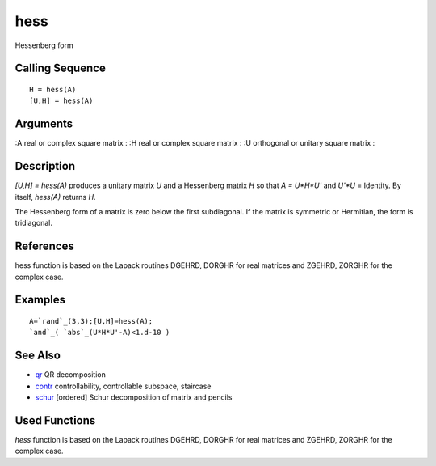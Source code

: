 


hess
====

Hessenberg form



Calling Sequence
~~~~~~~~~~~~~~~~


::

    H = hess(A)
    [U,H] = hess(A)




Arguments
~~~~~~~~~

:A real or complex square matrix
: :H real or complex square matrix
: :U orthogonal or unitary square matrix
:



Description
~~~~~~~~~~~

`[U,H] = hess(A)` produces a unitary matrix `U` and a Hessenberg
matrix `H` so that `A = U*H*U'` and `U'*U` = Identity. By itself,
`hess(A)` returns `H`.

The Hessenberg form of a matrix is zero below the first subdiagonal.
If the matrix is symmetric or Hermitian, the form is tridiagonal.



References
~~~~~~~~~~

hess function is based on the Lapack routines DGEHRD, DORGHR for real
matrices and ZGEHRD, ZORGHR for the complex case.



Examples
~~~~~~~~


::

    A=`rand`_(3,3);[U,H]=hess(A);
    `and`_( `abs`_(U*H*U'-A)<1.d-10 )




See Also
~~~~~~~~


+ `qr`_ QR decomposition
+ `contr`_ controllability, controllable subspace, staircase
+ `schur`_ [ordered] Schur decomposition of matrix and pencils




Used Functions
~~~~~~~~~~~~~~

`hess` function is based on the Lapack routines DGEHRD, DORGHR for
real matrices and ZGEHRD, ZORGHR for the complex case.

.. _schur: schur.html
.. _qr: qr.html
.. _contr: contr.html


